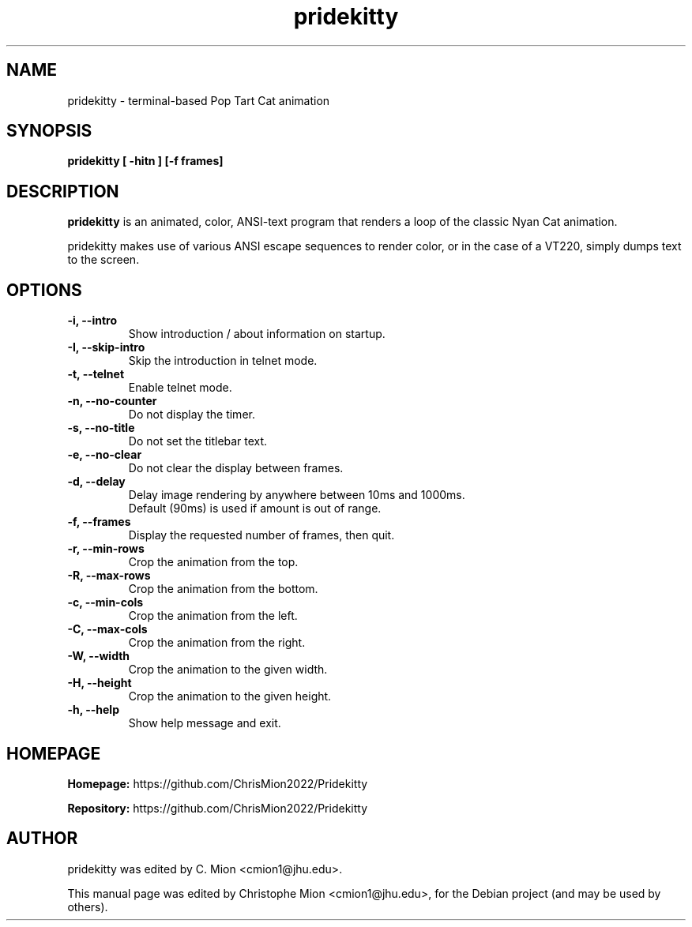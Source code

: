 .TH pridekitty 1 "February, 2014"
.SH NAME
pridekitty \- terminal-based Pop Tart Cat animation
.SH SYNOPSIS
.B pridekitty [ \-hitn ] [\-f frames]
.SH DESCRIPTION
.B pridekitty
is an animated, color, ANSI-text program that renders a loop of the
classic Nyan Cat animation.
.PP
pridekitty makes use of various ANSI escape sequences to render color, or in the case
of a VT220, simply dumps text to the screen.
.SH OPTIONS
.TP
.B \-i, \-\-intro
Show introduction / about information on startup.
.TP
.B \-I, \-\-skip\-intro
Skip the introduction in telnet mode.
.TP
.B \-t, \-\-telnet
Enable telnet mode.
.TP
.B \-n, \-\-no\-counter
Do not display the timer.
.TP
.B \-s, \-\-no\-title
Do not set the titlebar text.
.TP
.B \-e, \-\-no\-clear
Do not clear the display between frames.
.TP
.B \-d, \-\-delay
Delay image rendering by anywhere between 10ms and 1000ms.
.br
Default (90ms) is used if amount is out of range.
.TP
.B \-f, \-\-frames
Display the requested number of frames, then quit.
.TP
.B \-r, \-\-min\-rows
Crop the animation from the top.
.TP
.B \-R, \-\-max\-rows
Crop the animation from the bottom.
.TP
.B \-c, \-\-min\-cols
Crop the animation from the left.
.TP
.B \-C, \-\-max\-cols
Crop the animation from the right.
.TP
.B \-W, \-\-width
Crop the animation to the given width.
.TP
.B \-H, \-\-height
Crop the animation to the given height.
.TP
.B \-h, \-\-help
Show help message and exit.
.SH HOMEPAGE
.PP
.B Homepage:
https://github.com/ChrisMion2022/Pridekitty
.PP
.B Repository:
https://github.com/ChrisMion2022/Pridekitty
.SH AUTHOR
pridekitty was edited by C. Mion <cmion1@jhu.edu>.
.PP
This manual page was edited by Christophe Mion <cmion1@jhu.edu>,
for the Debian project (and may be used by others).
